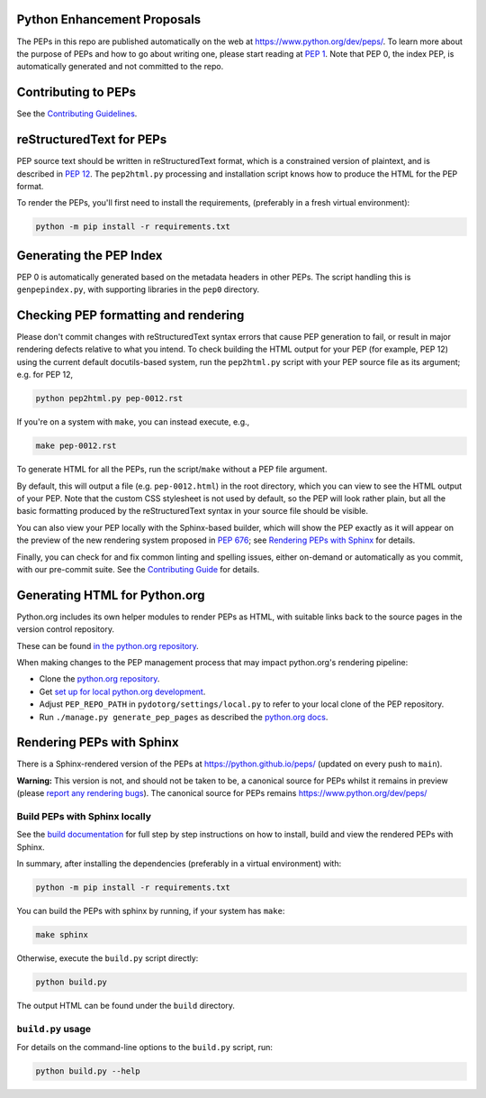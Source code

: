 Python Enhancement Proposals
============================

.. image:: https://github.com/python/peps/actions/workflows/build.yml/badge.svg
    :target: https://github.com/python/peps/actions

The PEPs in this repo are published automatically on the web at
https://www.python.org/dev/peps/.  To learn more about the purpose of
PEPs and how to go about writing one, please start reading at `PEP 1
<https://www.python.org/dev/peps/pep-0001/>`_.
Note that PEP 0, the index PEP, is
automatically generated and not committed to the repo.


Contributing to PEPs
====================

See the `Contributing Guidelines <./CONTRIBUTING.rst>`_.


reStructuredText for PEPs
=========================

PEP source text should be written in reStructuredText format,
which is a constrained version of plaintext, and is described in
`PEP 12 <https://www.python.org/dev/peps/pep-0012/>`_.
The ``pep2html.py`` processing and installation script knows
how to produce the HTML for the PEP format.

To render the PEPs, you'll first need to install the requirements,
(preferably in a fresh virtual environment):

.. code-block:: console

    python -m pip install -r requirements.txt


Generating the PEP Index
========================

PEP 0 is automatically generated based on the metadata headers in other
PEPs. The script handling this is ``genpepindex.py``, with supporting
libraries in the ``pep0`` directory.


Checking PEP formatting and rendering
=====================================

Please don't commit changes with reStructuredText syntax errors that cause PEP
generation to fail, or result in major rendering defects relative to what you
intend. To check building the HTML output for your PEP (for example, PEP 12)
using the current default docutils-based system, run the ``pep2html.py`` script
with your PEP source file as its argument; e.g. for PEP 12,

.. code-block:: console

    python pep2html.py pep-0012.rst

If you're on a system with ``make``, you can instead execute, e.g.,

.. code-block:: console

    make pep-0012.rst

To generate HTML for all the PEPs, run the script/``make`` without a PEP
file argument.

By default, this will output a file (e.g. ``pep-0012.html``) in the root
directory, which you can view to see the HTML output of your PEP.
Note that the custom CSS stylesheet is not used by default, so
the PEP will look rather plain, but all the basic formatting produced by the
reStructuredText syntax in your source file should be visible.

You can also view your PEP locally with the Sphinx-based builder,
which will show the PEP exactly as it will appear on the preview
of the new rendering system proposed in :pep:`676`;
see `Rendering PEPs with Sphinx`_ for details.

Finally, you can check for and fix common linting and spelling issues,
either on-demand or automatically as you commit, with our pre-commit suite.
See the `Contributing Guide <./CONTRIBUTING.rst>`_ for details.


Generating HTML for Python.org
==============================

Python.org includes its own helper modules to render PEPs as HTML, with
suitable links back to the source pages in the version control repository.

These can be found `in the python.org repository
<https://github.com/python/pythondotorg/tree/main/peps>`__.

When making changes to the PEP management process that may impact python.org's
rendering pipeline:

* Clone the `python.org repository <https://github.com/python/pythondotorg/>`_.
* Get `set up for local python.org development
  <https://pythondotorg.readthedocs.io/install.html#manual-setup>`_.
* Adjust ``PEP_REPO_PATH`` in ``pydotorg/settings/local.py`` to refer to your
  local clone of the PEP repository.
* Run ``./manage.py generate_pep_pages`` as described the `python.org docs
  <https://pythondotorg.readthedocs.io/pep_generation.html>`__.


Rendering PEPs with Sphinx
==========================

There is a Sphinx-rendered version of the PEPs at https://python.github.io/peps/
(updated on every push to ``main``).

**Warning:** This version is not, and should not be taken to be, a canonical
source for PEPs whilst it remains in preview (please `report any rendering bugs
<https://github.com/python/peps/issues/new>`_).
The canonical source for PEPs remains https://www.python.org/dev/peps/


Build PEPs with Sphinx locally
------------------------------

See the `build documentation <./docs/build.rst>`__ for full step by step
instructions on how to install, build and view the rendered PEPs with Sphinx.

In summary, after installing the dependencies (preferably in a virtual
environment) with:

.. code-block:: console

    python -m pip install -r requirements.txt

You can build the PEPs with sphinx by running, if your system has ``make``:

.. code-block:: console

    make sphinx

Otherwise, execute the ``build.py`` script directly:

.. code-block:: console

    python build.py

The output HTML can be found under the ``build`` directory.


``build.py`` usage
------------------

For details on the command-line options to the ``build.py`` script, run:

.. code-block:: console

    python build.py --help
